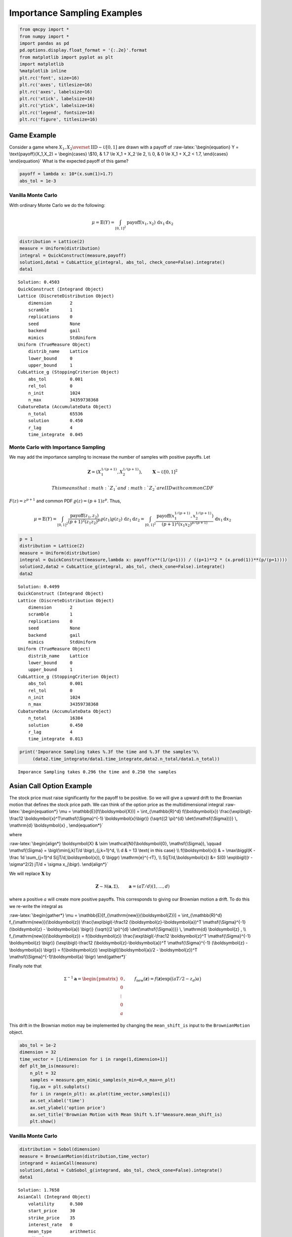 Importance Sampling Examples
============================

.. code:: ipython3

    from qmcpy import *
    from numpy import *
    import pandas as pd
    pd.options.display.float_format = '{:.2e}'.format
    from matplotlib import pyplot as plt
    import matplotlib
    %matplotlib inline
    plt.rc('font', size=16)
    plt.rc('axes', titlesize=16)
    plt.rc('axes', labelsize=16)
    plt.rc('xtick', labelsize=16)
    plt.rc('ytick', labelsize=16)
    plt.rc('legend', fontsize=16)
    plt.rc('figure', titlesize=16)

Game Example
------------

Consider a game where
:math:`X_1, X_2 \overset{\textrm{IID}}{\sim} \mathcal{U}[0,1]` are drawn
with a payoff of :raw-latex:`\begin{equation}
Y = \text{payoff}(X_1,X_2) = \begin{cases} \$10, & 1.7 \le X_1 + X_2 \le 2, \\ 0, & 0 \le X_1 + X_2 < 1.7, \end{cases}
\end{equation}` What is the expected payoff of this game?

.. code:: ipython3

    payoff = lambda x: 10*(x.sum(1)>1.7)
    abs_tol = 1e-3

Vanilla Monte Carlo
~~~~~~~~~~~~~~~~~~~

With ordinary Monte Carlo we do the following:

.. math::

   \mu = \mathbb{E}(Y) = \int_{[0,1]^2} \text{payoff}(x_1,x_2) \,
   \mathrm{d} x_1 \mathrm{d}x_2

.. code:: ipython3

    distribution = Lattice(2)
    measure = Uniform(distribution)
    integral = QuickConstruct(measure,payoff)
    solution1,data1 = CubLattice_g(integral, abs_tol, check_cone=False).integrate()
    data1




.. parsed-literal::

    Solution: 0.4503         
    QuickConstruct (Integrand Object)
    Lattice (DiscreteDistribution Object)
    	dimension       2
    	scramble        1
    	replications    0
    	seed            None
    	backend         gail
    	mimics          StdUniform
    Uniform (TrueMeasure Object)
    	distrib_name    Lattice
    	lower_bound     0
    	upper_bound     1
    CubLattice_g (StoppingCriterion Object)
    	abs_tol         0.001
    	rel_tol         0
    	n_init          1024
    	n_max           34359738368
    CubatureData (AccumulateData Object)
    	n_total         65536
    	solution        0.450
    	r_lag           4
    	time_integrate  0.045



Monte Carlo with Importance Sampling
~~~~~~~~~~~~~~~~~~~~~~~~~~~~~~~~~~~~

We may add the importance sampling to increase the number of samples
with positive payoffs. Let

.. math:: \boldsymbol{Z} = (X_1^{1/(p+1)}, X_2^{1/(p+1)}), \qquad \boldsymbol{X} \sim \mathcal{U}[0,1]^2

 This means that :math:`Z_1` and :math:`Z_2` are IID with common CDF
:math:`F(z) =z^{p+1}` and common PDF :math:`\varrho(z) = (p+1)z^{p}`.
Thus,

.. math::

   \mu = \mathbb{E}(Y) = \int_{[0,1]^2} \frac{\text{payoff}(z_1,z_2)}{(p+1)^2(z_1z_2)^{p}} \, \varrho(z_1)
   \varrho(z_2) \, \mathrm{d} z_1 \mathrm{d}z_2 = \int_{[0,1]^2}
   \frac{\text{payoff}(x_1^{1/(p+1)},x_2^{1/(p+1)})}{(p+1)^2(x_1x_2)^{p/(p+1)}}
   \, \mathrm{d} x_1 \mathrm{d}x_2

.. code:: ipython3

    p = 1
    distribution = Lattice(2)
    measure = Uniform(distribution)
    integral = QuickConstruct(measure,lambda x: payoff(x**(1/(p+1))) / ((p+1)**2 * (x.prod(1))**(p/(p+1))))
    solution2,data2 = CubLattice_g(integral, abs_tol, check_cone=False).integrate()
    data2




.. parsed-literal::

    Solution: 0.4499         
    QuickConstruct (Integrand Object)
    Lattice (DiscreteDistribution Object)
    	dimension       2
    	scramble        1
    	replications    0
    	seed            None
    	backend         gail
    	mimics          StdUniform
    Uniform (TrueMeasure Object)
    	distrib_name    Lattice
    	lower_bound     0
    	upper_bound     1
    CubLattice_g (StoppingCriterion Object)
    	abs_tol         0.001
    	rel_tol         0
    	n_init          1024
    	n_max           34359738368
    CubatureData (AccumulateData Object)
    	n_total         16384
    	solution        0.450
    	r_lag           4
    	time_integrate  0.013



.. code:: ipython3

    print('Imporance Sampling takes %.3f the time and %.3f the samples'%\
         (data2.time_integrate/data1.time_integrate,data2.n_total/data1.n_total))


.. parsed-literal::

    Imporance Sampling takes 0.296 the time and 0.250 the samples


Asian Call Option Example
-------------------------

The stock price must raise significantly for the payoff to be positive.
So we will give a upward drift to the Brownian motion that defines the
stock price path. We can think of the option price as the
multidimensional integral :raw-latex:`\begin{equation*} 
\mu = \mathbb{E}[f(\boldsymbol{X})] = \int_{\mathbb{R}^d}
f(\boldsymbol{x}) 
\frac{\exp\bigl(-\frac12 \boldsymbol{x}^T\mathsf{\Sigma}^{-1}
\boldsymbol{x}\bigr)}
{\sqrt{(2 \pi)^{d} \det(\mathsf{\Sigma})}} \, \mathrm{d} \boldsymbol{x} ,
\end{equation*}`

where

:raw-latex:`\begin{align*} 
\boldsymbol{X} & \sim \mathcal{N}(\boldsymbol{0}, \mathsf{\Sigma}), \qquad
\mathsf{\Sigma} = \bigl(\min(j,k)T/d \bigr)_{j,k=1}^d, \\
d & =  13 \text{ in this case} \\
f(\boldsymbol{x}) & = \max\biggl(K - \frac 1d \sum_{j=1}^d
S(jT/d,\boldsymbol{x}), 0 \biggr) \mathrm{e}^{-rT}, \\
S(jT/d,\boldsymbol{x}) &= S(0) \exp\bigl((r - \sigma^2/2) jT/d +
\sigma x_j\bigr).
\end{align*}`

We will replace :math:`\boldsymbol{X}` by

.. math::

   \boldsymbol{Z} \sim \mathcal{N}(\boldsymbol{a}, \mathsf{\Sigma}),
   \qquad \boldsymbol{a} = (aT/d)(1, \ldots, d)

where a positive :math:`a` will create more positive payoffs. This
corresponds to giving our Brownian motion a drift. To do this we
re-write the integral as

:raw-latex:`\begin{gather*} 
\mu = \mathbb{E}[f_{\mathrm{new}}(\boldsymbol{Z})] 
= \int_{\mathbb{R}^d}
f_{\mathrm{new}}(\boldsymbol{z}) 
\frac{\exp\bigl(-\frac12 (\boldsymbol{z}-\boldsymbol{a})^T
\mathsf{\Sigma}^{-1}
(\boldsymbol{z} - \boldsymbol{a}) \bigr)}
{\sqrt{(2 \pi)^{d} \det(\mathsf{\Sigma})}} \, \mathrm{d} \boldsymbol{z} ,
\\
f_{\mathrm{new}}(\boldsymbol{z}) = 
f(\boldsymbol{z}) 
\frac{\exp\bigl(-\frac12 \boldsymbol{z}^T
\mathsf{\Sigma}^{-1} \boldsymbol{z} \bigr)}
{\exp\bigl(-\frac12 (\boldsymbol{z}-\boldsymbol{a})^T
\mathsf{\Sigma}^{-1}
(\boldsymbol{z} - \boldsymbol{a}) \bigr)}
= f(\boldsymbol{z}) \exp\bigl((\boldsymbol{a}/2 - \boldsymbol{z})^T
\mathsf{\Sigma}^{-1}\boldsymbol{a} \bigr)
\end{gather*}`

Finally note that

.. math::

   \mathsf{\Sigma}^{-1}\boldsymbol{a} = \begin{pmatrix} 0 \\ 0 \\ \vdots
   \\ 0 \\ a \end{pmatrix}, \qquad f_{\mathrm{new}}(\boldsymbol{z}) =
   f(\boldsymbol{z}) \exp\bigl((aT/2 - z_d)a \bigr)

This drift in the Brownian motion may be implemented by changing the
``mean_shift_is`` input to the ``BrownianMotion`` object.

.. code:: ipython3

    abs_tol = 1e-2
    dimension = 32
    time_vector = [i/dimension for i in range(1,dimension+1)]
    def plt_bm_is(measure):
        n_plt = 32
        samples = measure.gen_mimic_samples(n_min=0,n_max=n_plt)
        fig,ax = plt.subplots()
        for i in range(n_plt): ax.plot(time_vector,samples[i])
        ax.set_xlabel('time')
        ax.set_ylabel('option price')
        ax.set_title('Brownian Motion with Mean Shift %.1f'%measure.mean_shift_is)
        plt.show()

Vanilla Monte Carlo
~~~~~~~~~~~~~~~~~~~

.. code:: ipython3

    distribution = Sobol(dimension)
    measure = BrownianMotion(distribution,time_vector)
    integrand = AsianCall(measure)
    solution1,data1 = CubSobol_g(integrand, abs_tol, check_cone=False).integrate()
    data1




.. parsed-literal::

    Solution: 1.7658         
    AsianCall (Integrand Object)
    	volatility      0.500
    	start_price     30
    	strike_price    35
    	interest_rate   0
    	mean_type       arithmetic
    	_dim_frac       0
    Sobol (DiscreteDistribution Object)
    	dimension       32
    	scramble        1
    	replications    0
    	seed            None
    	backend         mps
    	mimics          StdUniform
    BrownianMotion (TrueMeasure Object)
    	distrib_name    Sobol
    	time_vector     [ 0.031  0.062  0.094 ...  0.938  0.969  1.000]
    CubSobol_g (StoppingCriterion Object)
    	abs_tol         0.010
    	rel_tol         0
    	n_init          1024
    	n_max           34359738368
    CubatureData (AccumulateData Object)
    	n_total         16384
    	solution        1.766
    	r_lag           4
    	time_integrate  1.479



.. code:: ipython3

    plt_bm_is(measure)



.. image:: importance_sampling_files/importance_sampling_13_0.png


Monte Carlo with Importance Sampling
~~~~~~~~~~~~~~~~~~~~~~~~~~~~~~~~~~~~

.. code:: ipython3

    mean_shift_is = 1
    distribution = Sobol(dimension)
    measure = BrownianMotion(distribution,time_vector,mean_shift_is)
    integrand = AsianCall(measure)
    solution2,data2 = CubSobol_g(integrand, abs_tol, check_cone=False).integrate()
    data2




.. parsed-literal::

    Solution: 1.8085         
    AsianCall (Integrand Object)
    	volatility      0.500
    	start_price     30
    	strike_price    35
    	interest_rate   0
    	mean_type       arithmetic
    	_dim_frac       0
    Sobol (DiscreteDistribution Object)
    	dimension       32
    	scramble        1
    	replications    0
    	seed            None
    	backend         mps
    	mimics          StdUniform
    BrownianMotion (TrueMeasure Object)
    	distrib_name    Sobol
    	time_vector     [ 0.031  0.062  0.094 ...  0.938  0.969  1.000]
    CubSobol_g (StoppingCriterion Object)
    	abs_tol         0.010
    	rel_tol         0
    	n_init          1024
    	n_max           34359738368
    CubatureData (AccumulateData Object)
    	n_total         4096
    	solution        1.808
    	r_lag           4
    	time_integrate  0.369



.. code:: ipython3

    plt_bm_is(measure)



.. image:: importance_sampling_files/importance_sampling_16_0.png


.. code:: ipython3

    print('Imporance Sampling takes %.3f the time and %.3f the samples'%\
         (data2.time_integrate/data1.time_integrate,data2.n_total/data1.n_total))


.. parsed-literal::

    Imporance Sampling takes 0.250 the time and 0.250 the samples


Importance Sampling MC vs QMC
-----------------------------

**Test Parameters**

-  dimension = 16
-  abs_tol = .025
-  trials = 3

.. code:: ipython3

    df = pd.read_csv('../outputs/mc_vs_qmc/importance_sampling_compare_mean_shifts.csv')
    df['Problem'] = df['Stopping Criterion'] + ' ' + df['Distribution'] + ' (' + df['MC/QMC'] + ')'
    df = df.drop(['Stopping Criterion','Distribution','MC/QMC'],axis=1)
    problems = ['CLT IIDStdUniform (MC)',
                'MeanMC_g IIDStdGaussian (MC)',
                'CLTRep Sobol (QMC)',
                'CubLattice_g Lattice (QMC)',
                'CubSobol_g Sobol (QMC)']
    df = df[df['Problem'].isin(problems)]
    mean_shifts = df.mean_shift.unique()
    df_samples = df.groupby(['Problem'])['n_samples'].apply(list).reset_index(name='n')
    df_times = df.groupby(['Problem'])['time'].apply(list).reset_index(name='time')
    df.loc[(df.mean_shift==0) | (df.mean_shift==1)].set_index('Problem')
    # Note: mean_shift==0 --> NOT using importance sampling




.. raw:: html

    <div>
    <style scoped>
        .dataframe tbody tr th:only-of-type {
            vertical-align: middle;
        }
    
        .dataframe tbody tr th {
            vertical-align: top;
        }
    
        .dataframe thead th {
            text-align: right;
        }
    </style>
    <table border="1" class="dataframe">
      <thead>
        <tr style="text-align: right;">
          <th></th>
          <th>mean_shift</th>
          <th>solution</th>
          <th>n_samples</th>
          <th>time</th>
        </tr>
        <tr>
          <th>Problem</th>
          <th></th>
          <th></th>
          <th></th>
          <th></th>
        </tr>
      </thead>
      <tbody>
        <tr>
          <td>CLT IIDStdUniform (MC)</td>
          <td>0.00e+00</td>
          <td>1.78e+00</td>
          <td>3.24e+05</td>
          <td>1.02e+00</td>
        </tr>
        <tr>
          <td>CLT IIDStdUniform (MC)</td>
          <td>1.00e+00</td>
          <td>1.79e+00</td>
          <td>8.22e+04</td>
          <td>4.91e-01</td>
        </tr>
        <tr>
          <td>MeanMC_g IIDStdGaussian (MC)</td>
          <td>0.00e+00</td>
          <td>1.79e+00</td>
          <td>4.82e+05</td>
          <td>7.03e-01</td>
        </tr>
        <tr>
          <td>MeanMC_g IIDStdGaussian (MC)</td>
          <td>1.00e+00</td>
          <td>1.77e+00</td>
          <td>1.27e+05</td>
          <td>3.96e-01</td>
        </tr>
        <tr>
          <td>CLTRep Sobol (QMC)</td>
          <td>0.00e+00</td>
          <td>1.78e+00</td>
          <td>2.05e+03</td>
          <td>8.26e-02</td>
        </tr>
        <tr>
          <td>CLTRep Sobol (QMC)</td>
          <td>1.00e+00</td>
          <td>1.79e+00</td>
          <td>1.02e+03</td>
          <td>4.47e-02</td>
        </tr>
        <tr>
          <td>CubLattice_g Lattice (QMC)</td>
          <td>0.00e+00</td>
          <td>1.75e+00</td>
          <td>4.10e+03</td>
          <td>7.48e-02</td>
        </tr>
        <tr>
          <td>CubLattice_g Lattice (QMC)</td>
          <td>1.00e+00</td>
          <td>1.78e+00</td>
          <td>2.05e+03</td>
          <td>7.89e-03</td>
        </tr>
        <tr>
          <td>CubSobol_g Sobol (QMC)</td>
          <td>0.00e+00</td>
          <td>1.78e+00</td>
          <td>4.10e+03</td>
          <td>2.12e-01</td>
        </tr>
        <tr>
          <td>CubSobol_g Sobol (QMC)</td>
          <td>1.00e+00</td>
          <td>1.79e+00</td>
          <td>2.05e+03</td>
          <td>2.12e-02</td>
        </tr>
      </tbody>
    </table>
    </div>



.. code:: ipython3

    fig,ax = plt.subplots(nrows=1, ncols=2, figsize=(20, 6))
    idx = arange(len(problems))
    width = .35
    ax[0].barh(idx+width,log(df.loc[df.mean_shift==0]['n_samples'].values),width)
    ax[0].barh(idx,log(df.loc[df.mean_shift==1]['n_samples'].values),width)
    ax[1].barh(idx+width,df.loc[df.mean_shift==0]['time'].values,width)
    ax[1].barh(idx,df.loc[df.mean_shift==1]['time'].values,width)
    fig.suptitle('Importance Sampling Comparison by Stopping Criterion on Asian Call Option')
    xlabs = ['log(Samples)','Time']
    for i in range(len(ax)):
        ax[i].set_xlabel(xlabs[i])
        ax[i].spines['top'].set_visible(False)
        ax[i].spines['bottom'].set_visible(False)
        ax[i].spines['right'].set_visible(False)
        ax[i].spines['left'].set_visible(False)
        ax[1].legend(['Vanilla Monte Carlo','Importance Sampling\nMean Shift=1'],loc='upper right',frameon=False)
    ax[1].get_yaxis().set_ticks([])
    ax[0].set_yticks(idx)
    ax[0].set_yticklabels(problems)
    plt.tight_layout()
    plt.savefig('../outputs/mc_vs_qmc/vary_mean_shift_bar.png',dpi=200)



.. image:: importance_sampling_files/importance_sampling_20_0.png


.. code:: ipython3

    fig,ax = plt.subplots(nrows=1, ncols=2, figsize=(22, 8))
    df_samples.apply(lambda row: ax[0].plot(mean_shifts,log(row.n),label=row['Problem']),axis=1)
    df_times.apply(lambda row: ax[1].plot(mean_shifts,log(row.time),label=row['Problem']),axis=1)
    ax[1].legend(frameon=False, loc=(-1.3,1),ncol=len(problems))
    ax[0].set_ylabel('log(samples)')
    ax[1].set_ylabel('log(time)')
    for i in range(len(ax)):
        ax[i].set_xlabel('mean shift')
        ax[i].spines['top'].set_visible(False)
        ax[i].spines['right'].set_visible(False)
    fig.suptitle('Comparing Mean Shift Across Problems')
    plt.savefig('../outputs/mc_vs_qmc/vary_mean_shift.png',dpi=200)



.. image:: importance_sampling_files/importance_sampling_21_0.png


